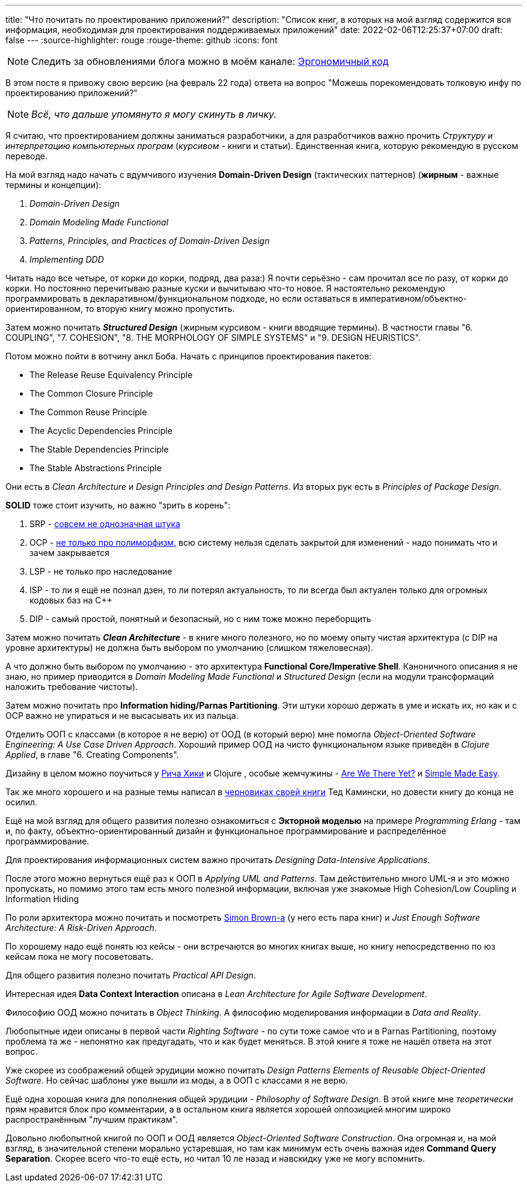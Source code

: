 ---
title: "Что почитать по проектированию приложений?"
description: "Список книг, в которых на мой взгляд содержится вся информация, необходимая для проектирования поддерживаемых приложений"
date: 2022-02-06T12:25:37+07:00
draft: false
---
:source-highlighter: rouge
:rouge-theme: github
:icons: font

[NOTE]
--
Следить за обновлениями блога можно в моём канале: https://t.me/ergonomic_code[Эргономичный код]
--

В этом посте я привожу свою версию (на февраль 22 года) ответа на вопрос "Можешь порекомендовать толковую инфу по проектированию приложений?"

[NOTE]
__
Всё, что дальше упомянуто я могу скинуть в личку.
__

Я считаю, что проектированием должны заниматься разработчики, а для разработчиков важно прочить _Структуру и интерпретацию компьютерных програм_ (_курсивом_ - книги и статьи).
Единственная книга, которую рекомендую в русском переводе.

На мой взгляд надо начать с вдумчивого изучения *Domain-Driven Design* (тактических паттернов) (*жирным* - важные термины и концепции):

. _Domain-Driven Design_
. _Domain Modeling Made Functional_
. _Patterns, Principles, and Practices of Domain-Driven Design_
. _Implementing DDD_

Читать надо все четыре, от корки до корки, подряд, два раза:) Я почти серьёзно - сам прочитал все по разу, от корки до корки.
Но постоянно перечитываю разные куски и вычитываю что-то новое.
Я настоятельно рекомендую программировать в декларативном/функциональном подходе, но если оставаться в императивном/объектно-ориентированном, то вторую книгу можно пропустить.

Затем можно почитать _**Structured Design**_ (жирным курсивом - книги вводящие термины). В частности главы "6. COUPLING", "7. COHESION", "8. THE MORPHOLOGY OF SIMPLE SYSTEMS" и "9. DESIGN HEURISTICS".

Потом можно пойти в вотчину анкл Боба.
Начать с принципов проектирования пакетов:

* The Release Reuse Equivalency Principle
* The Common Closure Principle
* The Common Reuse Principle
* The Acyclic Dependencies Principle
* The Stable Dependencies Principle
* The Stable Abstractions Principle

Они есть в _Clean Architecture_ и _Design Principles and Design Patterns_.
Из вторых рук есть в _Principles of Package Design_.

*SOLID* тоже стоит изучить, но важно "зрить в корень":

. SRP - https://azhidkov.pro/posts/21/06/210626-srp-interpretations/[совсем не однозначная штука]
. OCP - https://azhidkov.pro/posts/21/04/srp-ocp-conflict/[не только про полиморфизм], всю систему нельзя сделать закрытой для изменений - надо понимать что и зачем закрывается
. LSP - не только про наследование
. ISP - то ли я ещё не познал дзен, то ли потерял актуальность, то ли всегда был актуален только для огромных кодовых баз на C++
. DIP - самый простой, понятный и безопасный, но с ним тоже можно переборщить

Затем можно почитать _**Clean Architecture**_ - в книге много полезного, но по моему опыту чистая архитектура (с DIP на уровне архитектуры) не должна быть выбором по умолчанию (слишком тяжеловесная).

А что должно быть выбором по умолчанию - это архитектура *Functional Core/Imperative Shell*.
Каноничного описания я не знаю, но пример приводится в _Domain Modeling Made Functional_ и _Structured Design_ (если на модули трансформаций наложить требование чистоты).

Затем можно почитать про *Information hiding/Parnas Partitioning*.
Эти штуки хорошо держать в уме и искать их, но как и с OCP важно не упираться и не высасывать их из пальца.

Отделить ООП с классами (в которое я не верю) от ООД (в который верю) мне помогла _Object-Oriented Software Engineering: A Use Case Driven Approach_.
Хороший пример ООД на чисто функциональном языке приведён в _Clojure Applied_, в главе "6. Creating Components".

Дизайну в целом можно поучиться у https://github.com/tallesl/Rich-Hickey-fanclub[Рича Хики] и Clojure , особые жемчужины - https://www.infoq.com/presentations/Are-We-There-Yet-Rich-Hickey/[Are We There Yet?] и https://www.infoq.com/presentations/Simple-Made-Easy/[Simple Made Easy].

Так же много хорошего и на разные темы написал в https://www.tedinski.com/book/[черновиках своей книги] Тед Камински, но довести книгу до конца не осилил.

Ещё на мой взгляд для общего развития полезно ознакомиться с *Экторной моделью* на примере _Programming Erlang_ - там и, по факту, объектно-ориентированный дизайн и функциональное программирование и распределённое программирование.

Для проектирования информационных систем важно прочитать _Designing Data-Intensive Applications_.

После этого можно вернуться ещё раз к ООП в _Applying UML and Patterns_.
Там действительно много UML-я и это можно пропускать, но помимо этого там есть много полезной информации, включая уже знакомые High Cohesion/Low Coupling и Information Hiding

По роли архитектора можно почитать и посмотреть https://simonbrown.je/[Simon Brown-а] (у него есть пара книг) и _Just Enough Software Architecture: A Risk-Driven Approach_.

По хорошему надо ещё понять юз кейсы - они встречаются во многих книгах выше, но книгу непосредственно по юз кейсам пока не могу посоветовать.

Для общего развития полезно почитать _Practical API Design_.

Интересная идея *Data Context Interaction* описана в _Lean Architecture for Agile Software Development_.

Философию ООД можно почитать в _Object Thinking_.
А философию моделирования информации в _Data and Reality_.

Любопытные идеи описаны в первой части _Righting Software_ - по сути тоже самое что и в Parnas Partitioning, поэтому проблема та же - непонятно как предугадать, что и как будет меняться.
В этой книге я тоже не нашёл ответа на этот вопрос.

Уже скорее из соображений общей эрудиции можно почитать _Design Patterns Elements of Reusable Object-Oriented Software_.
Но сейчас шаблоны уже вышли из моды, а в ООП с классами я не верю.

Ещё одна хорошая книга для пополнения общей эрудиции - _Philosophy of Software Design_.
В этой книге мне _теоретически_ прям нравится блок про комментарии, а в остальном книга является хорошей оппозицией многим широко распространённым "лучшим практикам".

Довольно любопытной книгой по ООП и ООД является _Object-Oriented Software Construction_.
Она огромная и, на мой взгляд, в значительной степени морально устаревшая, но там как минимум есть очень важная идея *Command Query Separation*.
Скорее всего что-то ещё есть, но читал 10 ле назад и навскидку уже не могу вспомнить.
